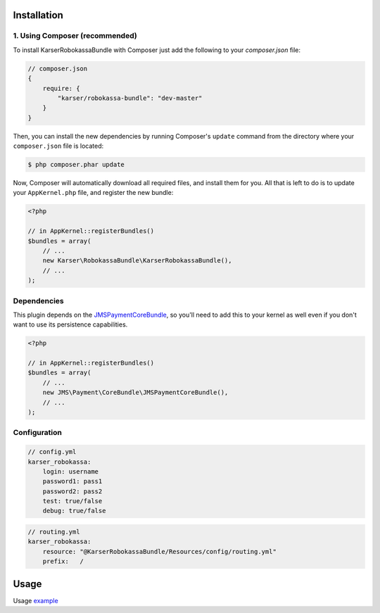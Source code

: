 ============
Installation
============
1. Using Composer (recommended)
-------------------------------

To install KarserRobokassaBundle with Composer just add the following to your
`composer.json` file:

.. code-block :: js

    // composer.json
    {
        require: {
            "karser/robokassa-bundle": "dev-master"
        }
    }
    

Then, you can install the new dependencies by running Composer's ``update``
command from the directory where your ``composer.json`` file is located:

.. code-block :: bash

    $ php composer.phar update
    
Now, Composer will automatically download all required files, and install them
for you. All that is left to do is to update your ``AppKernel.php`` file, and
register the new bundle:

.. code-block :: php

    <?php

    // in AppKernel::registerBundles()
    $bundles = array(
        // ...
        new Karser\RobokassaBundle\KarserRobokassaBundle(),
        // ...
    );


Dependencies
------------
This plugin depends on the `JMSPaymentCoreBundle <https://github.com/schmittjoh/JMSPaymentCoreBundle/>`_, so you'll need to add this to your kernel
as well even if you don't want to use its persistence capabilities.

.. code-block :: php

    <?php

    // in AppKernel::registerBundles()
    $bundles = array(
        // ...
        new JMS\Payment\CoreBundle\JMSPaymentCoreBundle(),
        // ...
    );

Configuration
-------------

.. code-block :: yml

    // config.yml
    karser_robokassa:
        login: username
        password1: pass1
        password2: pass2
        test: true/false
        debug: true/false


.. code-block :: yml

    // routing.yml
    karser_robokassa:
        resource: "@KarserRobokassaBundle/Resources/config/routing.yml"
        prefix:   /

=====
Usage
=====
Usage `example <http://jmspaymentcorebundle.readthedocs.io/en/stable/guides/accepting_payments.html>`_


